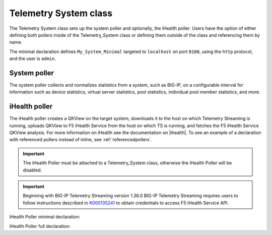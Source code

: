 .. _tssystem-ref:

Telemetry System class
----------------------

The Telemetry System class sets up the system poller and optionally, the iHealth poller. Users have the option of either defining both pollers inside of the Telemetry_System class or defining them outside of the class and referencing them by name. 

The minimal declaration defines ``My_System_Minimal`` targeted to ``localhost`` on port ``8100``, using the ``http`` protocol, and the user is ``admin``.

.. _syspoller: 

System poller
`````````````
The system poller collects and normalizes statistics from a system, such as BIG-IP, on a configurable interval for information such as device statistics, virtual server statistics, pool statistics, individual pool member statistics, and more.

.. code-block:: javascript
   :linenos:


   "My_System_Minimal": {
        "class": "Telemetry_System",
        "systemPoller": {
            "interval": 60
        }
    }

+----------------------------+--------------------------------+---------------------------------------------------------------------------------------------------------------------------------------------------------------------------------+
| Parameter                  | Options                        |  Description/Notes                                                                                                                                                              |
+============================+================================+=================================================================================================================================================================================+
| class                      | Telemetry_System               |  String: The class for the Telemetry System must always be ``Telemetry_System``, do not change this value.                                                                          |
+----------------------------+--------------------------------+---------------------------------------------------------------------------------------------------------------------------------------------------------------------------------+
| enable                     | **true**, false                |  Boolean: this value enables or disables the Telemetry System and all pollers attached to it. By default it is set to ``true``.                                                 |
+----------------------------+--------------------------------+---------------------------------------------------------------------------------------------------------------------------------------------------------------------------------+
| trace                      | true, **false**                |  Boolean: this value enables or disables tracing. By default it is set to ``false``.                                                                                            |
+----------------------------+--------------------------------+---------------------------------------------------------------------------------------------------------------------------------------------------------------------------------+
| username                   |                                |  **Optional**. String: F5 BIG-IP username.                                                                                                                                      |
+----------------------------+--------------------------------+---------------------------------------------------------------------------------------------------------------------------------------------------------------------------------+
| passphrase                 |                                |  **Optional**. Object: F5 BIG-IP password. Requires ``username`` to be set.                                                                                                      |
+----------------------------+--------------------------------+---------------------------------------------------------------------------------------------------------------------------------------------------------------------------------+
| host                       |                                |  **Optional**. String: F5 BIG-IP hostname or IP address.                                                                                                                        |
+----------------------------+--------------------------------+---------------------------------------------------------------------------------------------------------------------------------------------------------------------------------+
| port                       |                                |  **Required**. Number: connection port.                                                                                                                                         |
+----------------------------+--------------------------------+---------------------------------------------------------------------------------------------------------------------------------------------------------------------------------+
| protocol                   |                                |  **Required**. String: HTTP protocol. Allowed values are ``http`` or ``https``.                                                                                                 |
+----------------------------+--------------------------------+---------------------------------------------------------------------------------------------------------------------------------------------------------------------------------+
| allowSelfSignedCert        |                                |  **Required**. String: Allow to use self-signed certificates to establish HTTP connection. By default it is set to ``false``.                                                   |
+----------------------------+--------------------------------+---------------------------------------------------------------------------------------------------------------------------------------------------------------------------------+
| interval                   | 0, 60 - 6000, **300**          |  This value determines the polling period in seconds. By default, Telemetry Streaming collects statistics every 300 seconds.                                                    |
|                            |                                |     When value set to 0 then interval polling is disabled, useful when you want to configure :ref:`pullconsumer-ref`                                                            |
+----------------------------+--------------------------------+---------------------------------------------------------------------------------------------------------------------------------------------------------------------------------+

.. _ihealthpoller:

iHealth poller
``````````````
The iHealth poller creates a QKView on the target system, downloads it to the host on which Telemetry Streaming is running, uploads QKView to F5 iHealth Service from the host on which TS is running, and fetches the F5 iHealth Service QKView analysis. For more information on iHealth see the documentation on |ihealth|. To see an example of a declaration with referenced pollers instead of inline, see :ref:`referencedpollers`.

.. IMPORTANT:: The iHealth Poller must be attached to a Telemetry_System class, otherwise the iHealth Poller will be disabled.

.. IMPORTANT:: Beginning with BIG-IP Telemetry Streaming version 1.36.0 BIG-IP Telemetry Streaming requires users to follow instructions described in `K000135241 <https://my.f5.com/manage/s/article/K000135241>`_ to obtain credentials to access F5 iHealth Service API.

iHealth Poller minimal declaration:

.. code-block:: javascript
   :linenos:


    "My_System_Minimal": {
        "class": "Telemetry_System",
        "iHealthPoller": {
            "username": "test_username_id",
            "passphrase": {
                "cipherText": "test_passphrase_id"
            },
            "interval": {
                "timeWindow": {
                    "start": "23:15",
                    "end":   "02:15"
                }
            }
        }
    }

iHealth Poller full declaration:

.. code-block:: javascript
   :linenos:

   "My_System_Minimal": {
        "class": "Telemetry_System",
        "iHealthPoller": {
            "username": "test_username_id",
            "passphrase": {
                "cipherText": "test_passphrase_id"
            },
            "proxy": {
                "host": "127.0.0.1",
                "protocol": "http",
                "port": 80,
                "username": "test_username_proxy",
                "passphrase": {
                    "cipherText": "test_passphrase_proxy"
                }
            },
            "interval": {
                "timeWindow": {
                    "start": "23:15",
                    "end":   "06:15"
                },
                "frequency": "monthly",
                "day": "5"
            }
        }
   }


+----------------------------+--------------------------------+-----------------------------------------------------------------------------------------------------------------------------------------------------------------------------------------------------------------------------------------------------------------------------------------------------------------------------------------------------------------------------------------------------------------------------------------------------------------------------------------------------------------------------------------------------------------------------------------------------------------------------------------------------------------------------------+
| Parameter                  | Options                        |  Description/Notes                                                                                                                                                                                                                                                                                                                                                                                                                                                                                                                                                                                                                                                                |
+============================+================================+===================================================================================================================================================================================================================================================================================================================================================================================================================================================================================================================================================================================================================================================================================+
| class                      | Telemetry_iHealth_Poller       |  String: The class for the iHealth poller must always be ``Telemetry_iHealth_Poller``, do not change this value.                                                                                                                                                                                                                                                                                                                                                                                                                                                                                                                                                                      |
+----------------------------+--------------------------------+-----------------------------------------------------------------------------------------------------------------------------------------------------------------------------------------------------------------------------------------------------------------------------------------------------------------------------------------------------------------------------------------------------------------------------------------------------------------------------------------------------------------------------------------------------------------------------------------------------------------------------------------------------------------------------------+
| enable                     | **true**, false                |  Boolean: this value enables or disables the iHealth Poller. By default it is set to ``true``.                                                                                                                                                                                                                                                                                                                                                                                                                                                                                                                                                                                    |
+----------------------------+--------------------------------+-----------------------------------------------------------------------------------------------------------------------------------------------------------------------------------------------------------------------------------------------------------------------------------------------------------------------------------------------------------------------------------------------------------------------------------------------------------------------------------------------------------------------------------------------------------------------------------------------------------------------------------------------------------------------------------+
| trace                      | true, **false**                |  Boolean: this value enables or disables tracing. By default it is set to ``false``.                                                                                                                                                                                                                                                                                                                                                                                                                                                                                                                                                                                              |
+----------------------------+--------------------------------+-----------------------------------------------------------------------------------------------------------------------------------------------------------------------------------------------------------------------------------------------------------------------------------------------------------------------------------------------------------------------------------------------------------------------------------------------------------------------------------------------------------------------------------------------------------------------------------------------------------------------------------------------------------------------------------+
| username                   |                                |  **Required**. String: use your F5 iHealth Service Client ID.                                                                                                                                                                                                                                                                                                                                                                                                                                                                                                                                                                                                                     |
+----------------------------+--------------------------------+-----------------------------------------------------------------------------------------------------------------------------------------------------------------------------------------------------------------------------------------------------------------------------------------------------------------------------------------------------------------------------------------------------------------------------------------------------------------------------------------------------------------------------------------------------------------------------------------------------------------------------------------------------------------------------------+
| passphrase                 |                                |  **Required**. Object: use your F5 iHealth Service Client Secret.                                                                                                                                                                                                                                                                                                                                                                                                                                                                                                                                                                                                                 |
+----------------------------+--------------------------------+-----------------------------------------------------------------------------------------------------------------------------------------------------------------------------------------------------------------------------------------------------------------------------------------------------------------------------------------------------------------------------------------------------------------------------------------------------------------------------------------------------------------------------------------------------------------------------------------------------------------------------------------------------------------------------------+
| proxy                      |                                |  **Optional**. Object: this value allows you to send QKView to F5 iHealth Service via proxy.                                                                                                                                                                                                                                                                                                                                                                                                                                                                                                                                                                                      |
+----------------------------+--------------------------------+-----------------------------------------------------------------------------------------------------------------------------------------------------------------------------------------------------------------------------------------------------------------------------------------------------------------------------------------------------------------------------------------------------------------------------------------------------------------------------------------------------------------------------------------------------------------------------------------------------------------------------------------------------------------------------------+
| interval                   |                                |  **Required**. Object: this value determines the polling period in seconds.                                                                                                                                                                                                                                                                                                                                                                                                                                                                                                                                                                                                       |
+----------------------------+--------------------------------+-----------------------------------------------------------------------------------------------------------------------------------------------------------------------------------------------------------------------------------------------------------------------------------------------------------------------------------------------------------------------------------------------------------------------------------------------------------------------------------------------------------------------------------------------------------------------------------------------------------------------------------------------------------------------------------+
| interval.timeWindow        |                                |  **Required**. Object: this value sets the operating window.                                                                                                                                                                                                                                                                                                                                                                                                                                                                                                                                                                                                                      |
+----------------------------+--------------------------------+-----------------------------------------------------------------------------------------------------------------------------------------------------------------------------------------------------------------------------------------------------------------------------------------------------------------------------------------------------------------------------------------------------------------------------------------------------------------------------------------------------------------------------------------------------------------------------------------------------------------------------------------------------------------------------------+
| interval.timeWindow.start  |                                |  **Required**. String: this value sets the iHealth poller operating window start time in the format ``HH:MM``. The minimum difference between start and end time is 120 minutes.                                                                                                                                                                                                                                                                                                                                                                                                                                                                                                  |
+----------------------------+--------------------------------+-----------------------------------------------------------------------------------------------------------------------------------------------------------------------------------------------------------------------------------------------------------------------------------------------------------------------------------------------------------------------------------------------------------------------------------------------------------------------------------------------------------------------------------------------------------------------------------------------------------------------------------------------------------------------------------+
| interval.timeWindow.end    |                                |  **Required**. String: this value sets the iHealth poller operating window end time in the format ``HH:MM``. The minimum difference between start and end is 120 minutes.                                                                                                                                                                                                                                                                                                                                                                                                                                                                                                         |
+----------------------------+--------------------------------+-----------------------------------------------------------------------------------------------------------------------------------------------------------------------------------------------------------------------------------------------------------------------------------------------------------------------------------------------------------------------------------------------------------------------------------------------------------------------------------------------------------------------------------------------------------------------------------------------------------------------------------------------------------------------------------+
| interval.frequency         | **daily**, weekly, monthly     |  **Required**. String: this value sets the iHealth poller operating interval. The default value is ``daily``.                                                                                                                                                                                                                                                                                                                                                                                                                                                                                                                                                                     |
+----------------------------+--------------------------------+-----------------------------------------------------------------------------------------------------------------------------------------------------------------------------------------------------------------------------------------------------------------------------------------------------------------------------------------------------------------------------------------------------------------------------------------------------------------------------------------------------------------------------------------------------------------------------------------------------------------------------------------------------------------------------------+
| interval.day               | 0-7 or Monday-Sunday           |  Integer or string: this value is required only when ``interval.frequency`` is ``weekly`` or ``monthly``. When ``interval.frequency`` is ``weekly``, then ``interval.day`` represents a day of the week. The value can be a string from ``Monday`` to ``Sunday`` (lowercase will work) or the value can be an integer from ``0`` to ``7`` where both ``0`` and ``7`` represent Sunday. When ``interval.frequency`` is ``monthly`` then ``interval.day`` represents the day of the month. The value should be an integer from ``1`` to ``31``. If ``interval.day`` is ``31`` and the last day of the month is 28, 29, or 30, then the actual last day of the month will be used.   |
+----------------------------+--------------------------------+-----------------------------------------------------------------------------------------------------------------------------------------------------------------------------------------------------------------------------------------------------------------------------------------------------------------------------------------------------------------------------------------------------------------------------------------------------------------------------------------------------------------------------------------------------------------------------------------------------------------------------------------------------------------------------------+




.. |ihealth| raw:: html

   <a href="https://devcentral.f5.com/wiki/iHealth.HomePage.ashx" target="_blank">DevCentral</a>